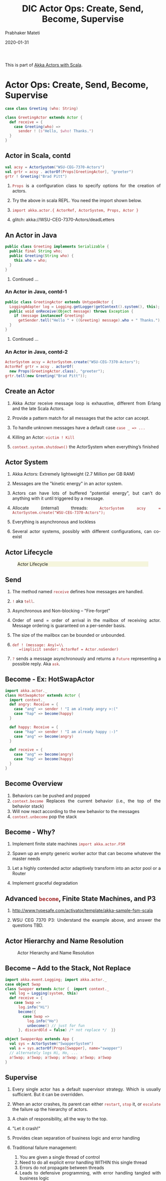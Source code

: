 # -*- mode: org -*-
#+date: 2020-01-31
#+TITLE: DIC Actor Ops: Create, Send, Become, Supervise
#+AUTHOR: Prabhaker Mateti
#+HTML_LINK_HOME: ../../Top/index.html
#+HTML_LINK_UP: ../
#+HTML_HEAD: <style> P,li {text-align: justify} code {color: brown;} @media screen {BODY {margin: 10%} }</style>
#+BIND: org-html-preamble-format (("en" "<a href=\"../../\"> ../../</a>"))
#+BIND: org-html-postamble-format (("en" "<hr size=1>Copyright &copy; 2020 <a href=\"http://www.wright.edu/~pmateti\">www.wright.edu/~pmateti</a> &bull; %d"))
#+STARTUP:showeverything
#+OPTIONS: toc:2

This is part of [[./index.org][Akka Actors with Scala]].

* Actor Ops: Create, Send, Become, Supervise

   #+begin_src scala
case class Greeting (who: String)

class GreetingActor extends Actor {
  def receive = {
    case Greeting(who) =>
      sender ! (s"Hello, $who! Thanks.")
  }
}
#+end_src

** Actor in Scala, contd

   #+begin_src scala
val acsy = ActorSystem("WSU-CEG-7370-Actors")
val grtr = acsy . actorOf(Props[GreetingActor], "greeter")
grtr ! Greeting("Brad Pitt")
#+end_src

1. =Props= is a configuration class to specify options for the creation of actors.

1. Try the above in scala REPL.  You need the import shown below.

1. =import akka.actor.{ ActorRef, ActorSystem, Props, Actor }=

1. glitch: akka://WSU-CEG-7370-Actors/deadLetters

** An Actor in Java

   #+begin_src java
public class Greeting implements Serializable {
  public final String who;
  public Greeting(String who) {
    this.who = who;
  }
}
#+end_src

1. Continued ...

*** An Actor in Java, contd-1

   #+begin_src java
public class GreetingActor extends UntypedActor {
  LoggingAdapter log = Logging.getLogger(getContext().system(), this);
  public void onReceive(Object message) throws Exception {
    if (message instanceof Greeting)
      getSender.tell("Hello " + ((Greeting) message).who + " Thanks.");
  }
} 
#+end_src
1. Continued ...

*** An Actor in Java, contd-2

   #+begin_src java
ActorSystem acsy = ActorSystem.create("WSU-CEG-7370-Actors");
ActorRef grtr = acsy . actorOf(
  new Props(GreetingActor.class), "greeter");
grtr.tell(new Greeting("Brad Pitt"));  
#+end_src

** Create an Actor

1. Akka Actor receive message loop is exhaustive, different from
   Erlang and the late Scala Actors.

1. Provide a pattern match for all messages that the actor can accept.

1. To handle unknown messages have a default case =case _ => ...=

1. Killing an Actor: =victim ! Kill=

1. =context.system.shutdown()= the ActorSystem when
   everything’s finished

** Actor System

1. Akka Actors: Extremely lightweight (2.7 Million per GB RAM)

1. Messages are the "kinetic energy" in an actor system.

1. Actors can have lots of buffered "potential energy", but can't do
   anything with it until triggered by a message.

1. Allocate (internal) threads: =ActorSystem acsy = ActorSystem.create("WSU-CEG-7370-Actors");=

1. Everything is asynchronous and lockless

1. Several actor systems, possibly with different configurations, can
   co-exist

** Actor Lifecycle

#+CAPTION: Actor Lifecycle
#+ATTR_HTML: :alt fig-actor-lifecycle.png  :align center :width 100%
#+ATTR_HTML: :style background-color:beige
[[./Figures/fig-actor-lifecycle.png]]

** Send

1. The method named =receive= defines how messages are handled.
1. =!= aka =tell=.
1. Asynchronous and Non-blocking -- "Fire-forget"

1. Order of send = order of arrival in the mailbox of receiving
   actor. Message ordering is guaranteed on a per-sender basis.

1. The size of the mailbox can be bounded or unbounded.

1.  =def ! (message: Any)=\\
    =(implicit sender: ActorRef = Actor.noSender)=

1. =?= sends a message asynchronously and returns a =Future=
   representing a possible reply. Aka =ask=.

** Become - Ex: HotSwapActor

    #+begin_src scala
import akka.actor._
class HotSwapActor extends Actor {
  import context._
  def angry: Receive = {
    case "ang" => sender ! "I am already angry >:("
    case "hap" => become(happy)
  }
 
  def happy: Receive = {
    case "hap" => sender ! "I am already happy :-)"
    case "ang" => become(angry)
  }
 
  def receive = {
    case "ang" => become(angry)
    case "hap" => become(happy)
  }
}
#+end_src

** Become Overview

1. Behaviors can be pushed and popped
1. =context.become= Replaces the current behavior (i.e., the top of the
   behavior stack)
1. Will now react according to the new behavior to the messages
1. =context.unbecome= pop the stack

** Become - Why?

1. Implement finite state machines =import akka.actor.FSM=

1. Spawn up an empty generic worker actor that can become whatever the
   master needs

1. Let a highly contended actor adaptively transform into an actor
   pool or a Router

1. Implement graceful degradation

** Advanced =become=, Finite State Machines, and P3

1. http://www.typesafe.com/activator/template/akka-sample-fsm-scala

1. WSU CEG 7370 P3: Understand the example above, and answer the
   questions TBD.


** Actor Hierarchy and Name Resolution

#+CAPTION: Actor Hierarchy and Name Resolution
#+ATTR_HTML: :alt fig-actor-hierarchy.png  :title Actor Hierarchy and Name Resolution :align center :width 100%
[[./Figures/fig-actor-hierarchy.png]]

** Become -- Add to the Stack, Not Replace

    #+begin_src scala
import akka.event.Logging; import akka.actor._
case object Swap
class Swapper extends Actor {  import context._
  val log = Logging(system, this) 
  def receive = {
    case Swap =>
      log.info("Hi")
      become({
        case Swap =>
          log.info("Ho")
          unbecome() // just for fun
      }, discardOld = false) /* not replace */  }}
 
object SwapperApp extends App {
  val sys = ActorSystem("SwapperSystem")
  val a = sys.actorOf(Props[Swapper], name="swapper")
  // alternately logs Hi, Ho, ...
  a!Swap; a!Swap; a!Swap; a!Swap; a!Swap; a!Swap
}
#+end_src

** Supervise

1. Every single actor has a default supervisor strategy.  Which is
   usually sufficient.  But it can be overridden.

1. When an actor crashes, its parent can either =restart=, =stop= it, or
   =escalate= the failure up the hierarchy of actors.

1. A chain of responsibility, all the way to the top.    

1. "Let it crash!"

1. Provides clean separation of business logic and error handling

1. Traditional failure management:

  1. You are given a single thread of control
  1. Need to do all explicit error handling WITHIN this single thread
  1. Errors do not propagate between threads
  1. Leads to defensive programming, with error handling tangled with
     business logic

** DeathWatch

1. Register to receive =Terminated= message provided by the
   =DeathWatch= component of the actor system.

    #+begin_src scala
import akka.actor.{ Actor, Props, Terminated }
class WatchActor extends Actor {
  val child = context.actorOf(Props.empty, "child")
  context.watch(child)   // registration
  var lastSender = system.deadLetters
  def receive = {
    case "kill" =>
      context.stop(child); lastSender = sender()
    case Terminated(`child`) =>
      lastSender ! "finished"
  }
}
#+end_src

1.  Note the back-quotes in =Terminated(`child`)=


* Routers, Dispatchers, and Schedulers

1. A router is a type of actor.  Routes incoming messages to
   outbound actors.

1. Akka download comes with several =akka.routing= strategies:

   1. RoundRobinRoutingLogic
   1. RandomRoutingLogic
   1. SmallestMailboxRoutingLogic
   1. BroadcastRoutingLogic
   1. ScatterGatherFirstCompletedRoutingLogic
   1. ConsistentHashingRoutingLogic

** Execution Contexts

1. Think of execution contexts as thread pools.

1. =ExecutionContext= is similar to =java.util.concurrent.= =Executor=. 
1. =import scala.concurrent.ExecutionContext=

    #+begin_src scala
#+end_src

** Dispatchers

1. A dispatcher chooses an actor and a message from the actors mbox,
   and allocates a thread.

1. Every ActorSystem will have a default dispatcher.  Dispatchers
   implement the =ExecutionContext= interface.

1. Each actor is configured to be run on a =MessageDispatcher=, and that
   dispatcher doubles as an =ExecutionContext=.

1. Pinned dispatcher: Each actor has its own dedicated thread. Ideal
   for blocking operations.

1. Calling Thread dispatcher: Provides a deterministic execution order


** The Balancing Dispatcher

1. Balancing dispatcher: Redistribute the work from busy actors to
   idle ones.

1. All actors it handles share a mbox.  A "work stealing" dispatcher.

1. BalancingDispatcher is an actor.  It is in-charge of sending
   messages to several actors (known as workers).

*** The Balancing Dispatcher

#+CAPTION: balancing-workload-across-nodes-with-akka-2
#+ATTR_HTML: :style background-color:beige
#+ATTR_HTML: :alt fig-dispatcher-balancing.png  :align center :width 50%
[[./Figures/fig-dispatcher-balancing.png]]

** Throttling

1. Message Throttler: E.g., no more than 3 messages in 1 second.
1. printer: A simple actor that prints whatever it receives

    #+begin_src scala
class PrintActor extends Actor {
  def receive = { case x ⇒ println(x) }
}
val printer = system.actorOf(Props[PrintActor])
#+end_src

1. =TimerBasedThrottler=
    #+begin_src scala
    val throttler = system.actorOf(
      Props(classOf[ TimerBasedThrottler ],
      3 msgsPer 1.second))
    throttler ! SetTarget(Some(printer))
    throttler ! "1"; throttler!"2"; throttler!"3"
    // These will wait for a second
    throttler ! "4"; throttler ! "5"
#+end_src

** Circuit Breakers

1. A circuit breaker provides stability and prevents cascading
   failures in distributed systems.

1. import =akka.pattern.CircuitBreaker=, ...

    #+begin_src scala
class D extends Actor with ActorLogging {
  import context.dispatcher
 
  val breaker = new CircuitBreaker(
    context.system.scheduler,
    maxFailures = 5, callTimeout = 10.seconds,
    resetTimeout = 1.minute). onOpen(notifyMeOnOpen())
 
  def notifyMeOnOpen(): Unit = log.warning(
    "My CircuitBreaker is now open, and " + 
    "will not close for one minute")
#+end_src


** Actor scheduling

1. You can schedule sending of messages and execution of tasks
   (functions or Runnable).

1. Schedule to send the "foo"-message to the testActor after 50ms:
    #+begin_src scala
system.scheduler().scheduleOnce(
  Duration.create(50, TimeUnit.MILLISECONDS),
  testActor, "foo", system.dispatcher(), null   )
#+end_src

* Futures and Promises

1. Akka gets Futures and Promises from Scala.

1. A Future is a placeholder object for a result that has not been
   computed yet.  A related CS term is *lazy evaluation*.

1. A Future may only be assigned once.  Needs an =ExecutionContext=

1. Invoke the =future= method which starts an asynchronous computation
   and returns a future. The result becomes available once the future
   *completes*.

   #+begin_src scala
import scala.concurrent.{ future, promise }
import scala.concurrent.ExecutionContext.Implicits.global
val s = socialNetwork.createSessionFor("user", credentials)
val f: Future[List[Friend]] = future {
  s.getFriends()           // may take a while
}
#+end_src

** Promises

1. A Promise is a writable, single-assignment container that completes
   a future. Methods: =success=, =failure=, =complete=

   #+begin_src scala
import scala.concurrent.{ future, promise }
import scala.concurrent.ExecutionContext.Implicits.global
val p = promise[T]
val f = p.future
val prdcr = future {               // producer
  val r = produceSomething()
  p . success . r
  continueDoingSomethingUnrelated()
}
val cnsmr = future {              // consumer
  startDoingSomething()
  f . onSuccess {
    case r => doSomethingWithResult()
  }}
   #+end_src

* Distributed Actor System

#+CAPTION: Distributed Actor System
#+ATTR_HTML: :alt fig-actor-path.png :align center :width 100%
[[./Figures/fig-actor-path.png]]

** Actor References

1. Actor references may be obtained by (i) creating actors or (ii)
   looking them up

1. Typically, we create actors beneath the guardian actor using the
   =ActorSystem.actorOf= method and then ...

1. Spawn the actor tree using =ActorContext.actorOf=.

*** Looking up Actors by Concrete Path

1. =ActorSystem.actorSelection= method

1. Send a message, such as the built-in =Identify= message, to the
   actor and use the =sender= reference of a reply from the actor.

1. =actorFor= is deprecated in favor of =actorSelection= because actor
   references acquired with actorFor behave *differently* for local
   and remote actors.  Beware: actorOf vs. actorSelection vs. actorFor

1.  Matching on paths similar to shells «*» and «?»:
    =context.actorSelection("../*") ! msg=

*** Absolute vs. Relative Paths

1. Send a message to a specific sibling:
1. =context . actorSelection ("../brother") ! msg=
1. Absolute paths: =context.actorSelection("/user/serviceA") ! msg=

** Remote Actors and Akka Clusters

1. Remote Actors ActorSystem configuration

#+CAPTION: Remote Actors ActorSystem configuration
#+ATTR_HTML: :alt fig-actor-remote-1.png :align center :width 100%
[[./Figures/fig-actor-remote-1.png]]


** Clusters

1. Automatic cluster-wide deployment
1. Decentralized P2P gossip-based cluster membership
1. Leader “election”
1. Adaptive load-balancing (based on runtime metrics)
1. Automatic replication with automatic fail-over upon node crash
1. Automatic adaptive cluster rebalancing
1. Highly available configuration service

** Enable Clustering

    #+begin_src scala
akka {
  actor {
    provider = "akka.cluster.ClusterActorRefProvider"
    ...
  }
 
  extensions = ["akka.cluster.Cluster"]
 
  cluster {
    seed-nodes = [
      "akka://ClusterSystem@127.0.0.1:2551",
      "akka://ClusterSystem@127.0.0.1:2552"
    ]
    auto-down = on
  }
}
#+end_src


** Remote Deployment

#+CAPTION: Remote Deployment
#+ATTR_HTML: :alt fig-actor-remote-deployment.png :align center :width 100%
[[./Figures/fig-actor-remote-deployment.png]]

1. http://doc.akka.io/docs/akka/snapshot/general/addressing.html

* Termination

What Does "Finished" Mean? The most natural answer to this question
   appears to be, "When all the Mailboxes are empty." Natural, yes;
   correct, no. :)

#+CAPTION: Actor System terminated?
#+ATTR_HTML: :alt fig-terminated-q.png  :align center :width 100%
#+ATTR_HTML: :style background-color:beige
[[./Figures/fig-terminated-q.png]]

** The Reaper

#+CAPTION: Actor System Reaper
#+ATTR_HTML: :alt fig-the-reaper.png  :align center :width 100%
#+ATTR_HTML: :style background-color:beige
[[./Figures/fig-the-reaper.png]]

** Reaper Source Code

    #+begin_src scala
      import akka.actor.{Actor, ActorRef, Terminated}
      import scala.collection.mutable.ArrayBuffer
       
      object Reaper { case class WatchMe(ref: ActorRef); }
       
      abstract class Reaper extends Actor {
        import Reaper._
        val watched = ArrayBuffer.empty[ActorRef]
       
        /* Derivations must implement this method. Called 
         * when everything is dead */
      
        def allSoulsReaped(): Unit
       
        final def receive = {
          case WatchMe(ref) =>
            context.watch(ref)
            watched += ref
          case Terminated(ref) =>
            watched -= ref
            if (watched.isEmpty) allSoulsReaped()
        }
      }
#+end_src

** PoisonPill

#+CAPTION: Application with PoisonPill
#+ATTR_HTML: :alt fig-akka-poison-pill.png  :align center :width 100%
#+ATTR_HTML: :style background-color:beige
[[./Figures/fig-akka-poison-pill.png]]

* Large Scale Examples of Akka + Scala

1. http://www.playframework.com/ "The High Velocity Web Framework For
   Java and Scala" Built on Akka, Play provides predictable and
   minimal resource consumption (CPU, memory, threads) for
   highly-scalable applications.  RESTful by default.

   1.  REST stands for "Representational State Transfer".  It
       describes a web architecture.

1. Play is used in http://www.typesafe.com/platform/getstarted

1. http://spray.io/ "Elegant, high-performance HTTP for your Akka
   Actors."  =spray= is an open-source toolkit for building
   REST/HTTP-based integration layers on top of Scala and Akka.  Being
   asynchronous, actor-based, fast, lightweight, modular and testable
   it's a great way to connect your Scala applications to the world.

1. http://twitter.github.io/finagle Finagle is an extensible RPC
   system for the JVM.  Finagle is written in Scala, but provides both
   Scala and Java  APIs.

* TypeSafe Activator: Akka Get Started

1. Reactive Applications: Concurrency + events
1. Play Framework 
1. Akka Runtime 
1. Scala Programming Language 
1. Activator Reactive Developer Environment
1. [[http://www.typesafe.com/platform/getstarted]] "The best way to start
   learning Akka ..."

** Activator Practical Details

1. =ssh= to Laptop/OSIS Lab machine =130.108.17.112=

1. =% /usr/local/activator-1.1.1/activator ui -Dhttp.address=130.108.17.112 -Dhttp.port=8080 -Dbrowser=/usr/bin/google-chrome=

1. Copies/Creates its applications in =~/.activator/= and =~=

** Akka, without Activator, Practical Details

1. Akka can be used without defining a
   configuration, since sensible default values are provided.

    #+begin_src scala
// application.conf at the root of the class path.
akka {
  loggers = ["akka.event.slf4j.Slf4jLogger"]
  loglevel = "DEBUG"
  stdout-loglevel = "WARNING"
  actor {
    provider = "akka.cluster.ClusterActorRefProvider"
    default-dispatcher {
      # set to 1 for as fair as possible
      throughput = 10
    }
  }
  remote {    netty.tcp.port = 2552  }
}
#+end_src

* References

1. https://doc.akka.io/docs/akka/current/
   Nearly all the code snippets and figures are from here.  Reference.

1. Jonas Boner, "Above the Clouds: Introducing Akka", 2011.  Web
   search.  Video or pdf.  Highly recommended.

* End
# Local variables:
# after-save-hook: org-html-export-to-html
# end:
